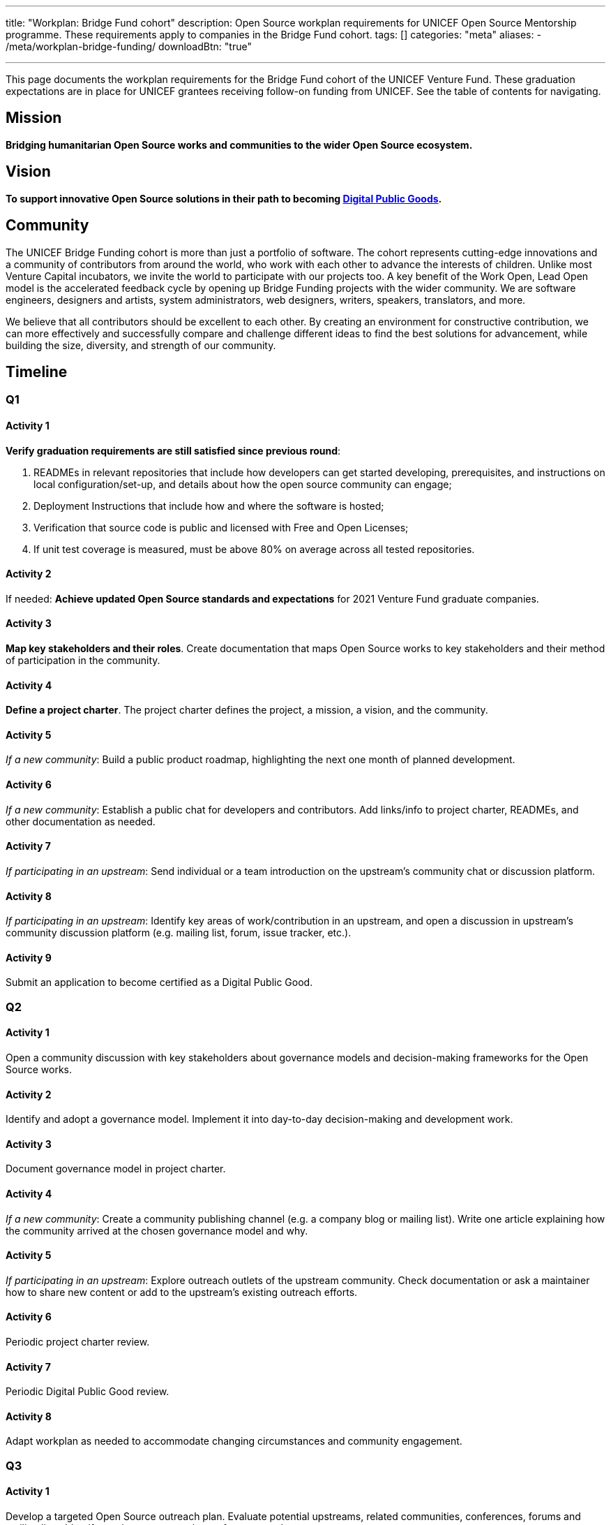 ---
title: "Workplan: Bridge Fund cohort"
description: Open Source workplan requirements for UNICEF Open Source Mentorship programme. These requirements apply to companies in the Bridge Fund cohort.
tags: []
categories: "meta"
aliases:
    - /meta/workplan-bridge-funding/
downloadBtn: "true"

---
// document settings
:hide-uri-scheme:
:toc:
// reference links
:unicef-advisor: Justin W. Flory
:unicef-advisor-email: jflory [at] unicef [dot] org

This page documents the workplan requirements for the Bridge Fund cohort of the UNICEF Venture Fund.
These graduation expectations are in place for UNICEF grantees receiving follow-on funding from UNICEF.
See the table of contents for navigating.


[[mission]]
== Mission

*Bridging humanitarian Open Source works and communities to the wider Open Source ecosystem.*


[[vision]]
== Vision

*To support innovative Open Source solutions in their path to becoming https://en.wikipedia.org/wiki/Digital_public_goods[Digital Public Goods].*


[[community]]
== Community

The UNICEF Bridge Funding cohort is more than just a portfolio of software.
The cohort represents cutting-edge innovations and a community of contributors from around the world, who work with each other to advance the interests of children.
Unlike most Venture Capital incubators, we invite the world to participate with our projects too.
A key benefit of the Work Open, Lead Open model is the accelerated feedback cycle by opening up Bridge Funding projects with the wider community.
We are software engineers, designers and artists, system administrators, web designers, writers, speakers, translators, and more.

We believe that all contributors should be excellent to each other.
By creating an environment for constructive contribution, we can more effectively and successfully compare and challenge different ideas to find the best solutions for advancement, while building the size, diversity, and strength of our community.


[[timeline]]
== Timeline

[[timeline-q1]]
=== Q1

==== Activity 1

*Verify graduation requirements are still satisfied since previous round*:

. READMEs in relevant repositories that include how developers can get started developing, prerequisites, and instructions on local configuration/set-up, and details about how the open source community can engage;
. Deployment Instructions that include how and where the software is hosted;
. Verification that source code is public and licensed with Free and Open Licenses;
. If unit test coverage is measured, must be above 80% on average across all tested repositories.

==== Activity 2

If needed:
*Achieve updated Open Source standards and expectations* for 2021 Venture Fund graduate companies.

==== Activity 3

*Map key stakeholders and their roles*.
Create documentation that maps Open Source works to key stakeholders and their method of participation in the community.

==== Activity 4

*Define a project charter*.
The project charter defines the project, a mission, a vision, and the community.

==== Activity 5

_If a new community_:
Build a public product roadmap, highlighting the next one month of planned development.

==== Activity 6

_If a new community_:
Establish a public chat for developers and contributors.
Add links/info to project charter, READMEs, and other documentation as needed.

==== Activity 7

_If participating in an upstream_:
Send individual or a team introduction on the upstream's community chat or discussion platform.

==== Activity 8

_If participating in an upstream_:
Identify key areas of work/contribution in an upstream, and open a discussion in upstream's community discussion platform (e.g. mailing list, forum, issue tracker, etc.).

==== Activity 9

Submit an application to become certified as a Digital Public Good.

[[timeline-q2]]
=== Q2

==== Activity 1

Open a community discussion with key stakeholders about governance models and decision-making frameworks for the Open Source works.

==== Activity 2

Identify and adopt a governance model. Implement it into day-to-day decision-making and development work.

==== Activity 3

Document governance model in project charter.

==== Activity 4

_If a new community_:
Create a community publishing channel (e.g. a company blog or mailing list).
Write one article explaining how the community arrived at the chosen governance model and why.

==== Activity 5

_If participating in an upstream_:
Explore outreach outlets of the upstream community.
Check documentation or ask a maintainer how to share new content or add to the upstream's existing outreach efforts.

==== Activity 6

Periodic project charter review.

==== Activity 7

Periodic Digital Public Good review.

==== Activity 8

Adapt workplan as needed to accommodate changing circumstances and community engagement.

[[timeline-q3]]
=== Q3

==== Activity 1

Develop a targeted Open Source outreach plan.
Evaluate potential upstreams, related communities, conferences, forums and mailing lists.
Identify a subset as most relevant for your product.

==== Activity 2

Participate in an external outreach event.
This means packaging your product and taking it to other relevant Open Source community conferences and events.
This looks different from team to team;
seek guidance from Open Source Mentor for more details.

==== Activity 3

Build community mindshare.
Invite others to participate.
Invite key stakeholders to be more active participants in project governance.
Interview community contributors to better understand what they enjoy and what they do not.

==== Activity 4

Periodic project charter review.

==== Activity 5

Periodic Digital Public Good review.

==== Activity 6

Adapt workplan as needed to accommodate changing circumstances and community engagement.

[[timeline-q4]]
=== Q4

==== Activity 1

Establish 6-18 month objectives.
Integrate into public product roadmap and project charter.

==== Activity 2

Continue execution of targeted Open Source outreach plan (Q3).

==== Activity 3

Final project charter review.

==== Activity 4

Final Digital Public Good review.

==== Activity 5

Growth planning, contextual analysis, and tailored support with Open Source Mentor.


[[references]]
== References

* https://docs.fedoraproject.org/en-US/project/[Mission and Foundation], _fedoraproject.org_
* https://www.atlassian.com/work-management/project-management/mission-and-vision[Mission vs. vision statements: definitions & examples], _atlassian.com_
